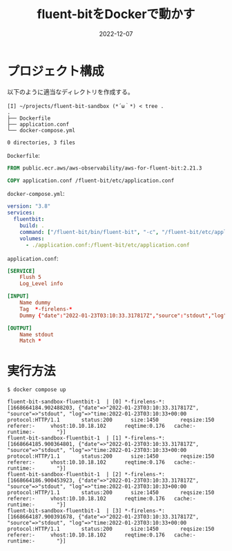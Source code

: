 :PROPERTIES:
:ID:       7622D819-68E9-4265-83D5-40E1AC66F930
:END:

#+TITLE: fluent-bitをDockerで動かす
#+HUGO_DESCRIPTION: fluent-bitをDockerで動かす方法のメモ
#+DATE: 2022-12-07
#+HUGO_BASE_DIR: ../../
#+HUGO_SECTION: posts/fleeting
#+HUGO_TAGS: fluent-bit docker

* プロジェクト構成

以下のように適当なディレクトリを作成する。

#+begin_src shell
  [I] ~/projects/fluent-bit-sandbox (*´ω｀*) < tree .
  .
  ├── Dockerfile
  ├── application.conf
  └── docker-compose.yml

  0 directories, 3 files
#+end_src

~Dockerfile~:

#+begin_src dockerfile
  FROM public.ecr.aws/aws-observability/aws-for-fluent-bit:2.21.3

  COPY application.conf /fluent-bit/etc/application.conf
#+end_src

~docker-compose.yml~:

#+begin_src yaml
  version: "3.8"
  services:
    fluentbit:
      build: .
      command: ["/fluent-bit/bin/fluent-bit", "-c", "/fluent-bit/etc/application.conf"]
      volumes:
        - ./application.conf:/fluent-bit/etc/application.conf
#+end_src

~application.conf~:

#+begin_src conf
  [SERVICE]
      Flush 5
      Log_Level info

  [INPUT]
      Name dummy
      Tag  *-firelens-*
      Dummy {"date":"2022-01-23T03:10:33.317817Z","source":"stdout","log":"time:2022-01-23T03:10:33+00:00\tprotocol:HTTP/1.1\tstatus:200\tsize:1450\treqsize:150\treferer:-\tvhost:10.10.18.102\treqtime:0.176\tcache:-\truntime:-\t"}

  [OUTPUT]
      Name stdout
      Match *
#+end_src
* 実行方法
#+begin_src shell
  $ docker compose up

  fluent-bit-sandbox-fluentbit-1  | [0] *-firelens-*: [1668664184.902488203, {"date"=>"2022-01-23T03:10:33.317817Z", "source"=>"stdout", "log"=>"time:2022-01-23T03:10:33+00:00   protocol:HTTP/1.1       status:200      size:1450       reqsize:150     referer:-     vhost:10.10.18.102      reqtime:0.176   cache:- runtime:-       "}]
  fluent-bit-sandbox-fluentbit-1  | [1] *-firelens-*: [1668664185.900364801, {"date"=>"2022-01-23T03:10:33.317817Z", "source"=>"stdout", "log"=>"time:2022-01-23T03:10:33+00:00   protocol:HTTP/1.1       status:200      size:1450       reqsize:150     referer:-     vhost:10.10.18.102      reqtime:0.176   cache:- runtime:-       "}]
  fluent-bit-sandbox-fluentbit-1  | [2] *-firelens-*: [1668664186.900453923, {"date"=>"2022-01-23T03:10:33.317817Z", "source"=>"stdout", "log"=>"time:2022-01-23T03:10:33+00:00   protocol:HTTP/1.1       status:200      size:1450       reqsize:150     referer:-     vhost:10.10.18.102      reqtime:0.176   cache:- runtime:-       "}]
  fluent-bit-sandbox-fluentbit-1  | [3] *-firelens-*: [1668664187.900391678, {"date"=>"2022-01-23T03:10:33.317817Z", "source"=>"stdout", "log"=>"time:2022-01-23T03:10:33+00:00   protocol:HTTP/1.1       status:200      size:1450       reqsize:150     referer:-     vhost:10.10.18.102      reqtime:0.176   cache:- runtime:-       "}]
#+end_src
